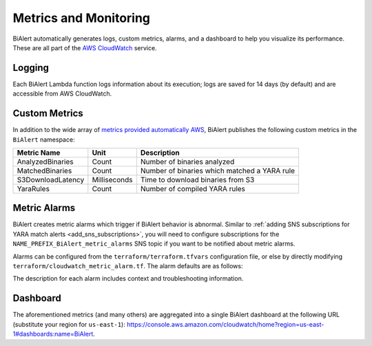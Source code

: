 Metrics and Monitoring
======================
BiAlert automatically generates logs, custom metrics, alarms, and a dashboard to help you visualize its performance. These are all part of the `AWS CloudWatch <https://aws.amazon.com/cloudwatch/>`_ service.


.. _cloudwatch_logs:

Logging
-------
Each BiAlert Lambda function logs information about its execution; logs are saved for 14 days (by default) and are accessible from AWS CloudWatch.


Custom Metrics
--------------
In addition to the wide array of `metrics provided automatically AWS <http://docs.aws.amazon.com/AmazonCloudWatch/latest/monitoring/CW_Support_For_AWS.html>`_, BiAlert publishes the following custom metrics in the ``BiAlert`` namespace:

====================  ============  =============================================
**Metric Name**       **Unit**      **Description**
--------------------  ------------  ---------------------------------------------
AnalyzedBinaries      Count         Number of binaries analyzed
MatchedBinaries       Count         Number of binaries which matched a YARA rule
S3DownloadLatency     Milliseconds  Time to download binaries from S3
YaraRules             Count         Number of compiled YARA rules
====================  ============  =============================================


.. _metric_alarms:

Metric Alarms
-------------
BiAlert creates metric alarms which trigger if BiAlert behavior is abnormal. Similar to :ref:`adding SNS subscriptions for YARA match alerts <add_sns_subscriptions>`, you will need to configure subscriptions for the ``NAME_PREFIX_BiAlert_metric_alarms`` SNS topic if you want to be notified about metric alarms.

Alarms can be configured from the ``terraform/terraform.tfvars`` configuration file, or else by directly modifying ``terraform/cloudwatch_metric_alarm.tf``. The alarm defaults are as follows:

=============  =============================  ======================================
**Namespace**  **Metric Name**                **Alarm Condition**
-------------  -----------------------------  --------------------------------------
AWS/DynamoDB   ThrottledRequests              > 0
AWS/Lambda     Errors                         > 0 (for each Lambda function)
AWS/SQS        ApproximateAgeOfOldestMessage  >= 75% of max age (for each SQS queue)
BiAlert    AnalyzedBinaries               == 0 for an hour
BiAlert    YaraRules                      < 5
=============  =============================  ======================================

The description for each alarm includes context and troubleshooting information.


.. _cloudwatch_dashboard:

Dashboard
---------
The aforementioned metrics (and many others) are aggregated into a single BiAlert dashboard at the following URL (substitute your region for ``us-east-1``): `https://console.aws.amazon.com/cloudwatch/home?region=us-east-1#dashboards:name=BiAlert <https://console.aws.amazon.com/cloudwatch/home?region=us-east-1#dashboards:name=BiAlert>`_.

